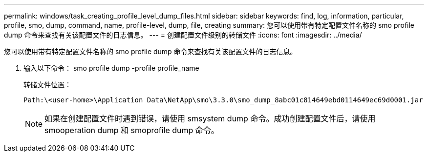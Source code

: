---
permalink: windows/task_creating_profile_level_dump_files.html 
sidebar: sidebar 
keywords: find, log, information, particular, profile, smo, dump, command, name, profile-level, dump, file, creating 
summary: 您可以使用带有特定配置文件名称的 smo profile dump 命令来查找有关该配置文件的日志信息。 
---
= 创建配置文件级别的转储文件
:icons: font
:imagesdir: ../media/


[role="lead"]
您可以使用带有特定配置文件名称的 smo profile dump 命令来查找有关该配置文件的日志信息。

. 输入以下命令： smo profile dump -profile profile_name
+
转储文件位置：

+
[listing]
----
Path:\<user-home>\Application Data\NetApp\smo\3.3.0\smo_dump_8abc01c814649ebd0114649ec69d0001.jar
----
+

NOTE: 如果在创建配置文件时遇到错误，请使用 smsystem dump 命令。成功创建配置文件后，请使用 smooperation dump 和 smoprofile dump 命令。


